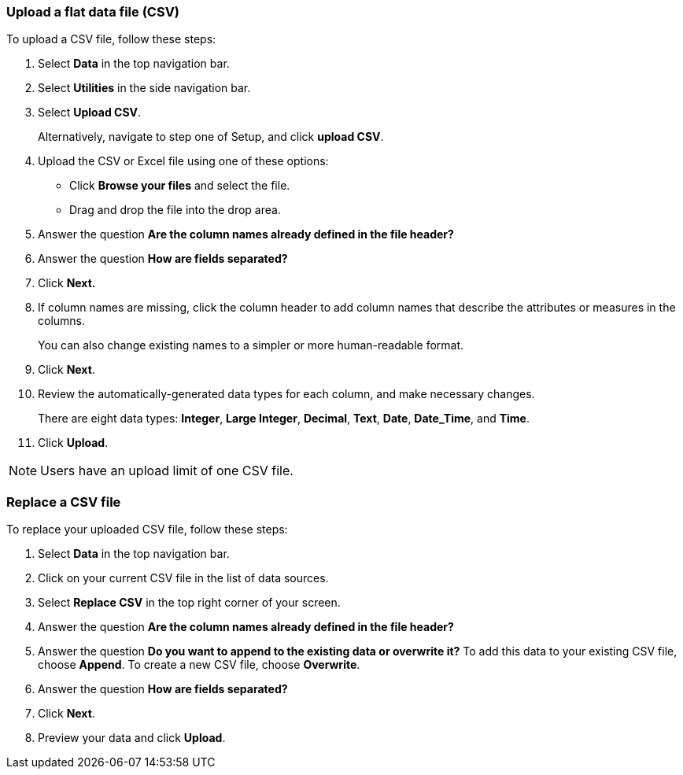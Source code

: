 [#upload-csv]
=== Upload a flat data file (CSV)

To upload a CSV file, follow these steps:

. Select *Data* in the top navigation bar.

. Select *Utilities* in the side navigation bar.

. Select *Upload CSV*.
+
Alternatively, navigate to step one of Setup, and click *upload CSV*.
. Upload the CSV or Excel file using one of these options:
** Click *Browse your files* and select the file.
** Drag and drop the file into the drop area.

. Answer the question *Are the column names already defined in the file header?*
. Answer the question *How are fields separated?*
. Click *Next.*
. If column names are missing, click the column header to add column names that describe the attributes or measures in the columns.
+
You can also change existing names to a simpler or more human-readable format.
. Click *Next*.
. Review the automatically-generated data types for each column, and make necessary changes.
+
There are eight data types: *Integer*, *Large Integer*, *Decimal*, *Text*, *Date*, *Date_Time*, and *Time*.
. Click *Upload*.

NOTE: Users have an upload limit of one CSV file.

=== Replace a CSV file

To replace your uploaded CSV file, follow these steps:

. Select *Data* in the top navigation bar.

. Click on your current CSV file in the list of data sources.

. Select *Replace CSV* in the top right corner of your screen.

. Answer the question *Are the column names already defined in the file header?*
. Answer the question *Do you want to append to the existing data or overwrite it?* To add this data to your existing CSV file, choose *Append*. To create a new CSV file, choose *Overwrite*.
. Answer the question *How are fields separated?*
. Click *Next*.
. Preview your data and click *Upload*.
